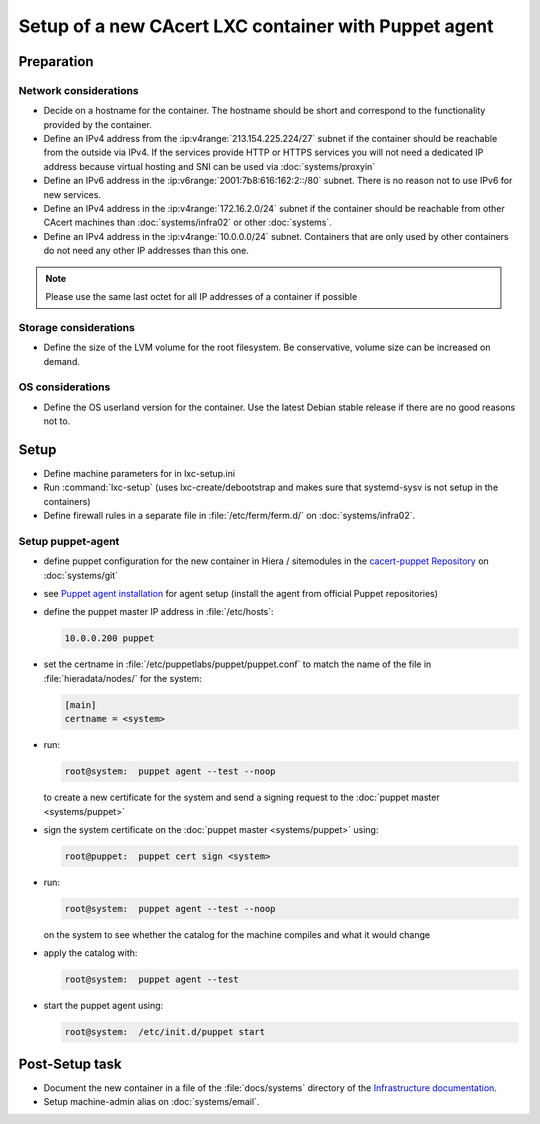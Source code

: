 =====================================================
Setup of a new CAcert LXC container with Puppet agent
=====================================================

Preparation
===========

Network considerations
----------------------

- Decide on a hostname for the container. The hostname should be short and
  correspond to the functionality provided by the container.
- Define an IPv4 address from the :ip:v4range:`213.154.225.224/27` subnet if
  the container should be reachable from the outside via IPv4. If the services
  provide HTTP or HTTPS services you will not need a dedicated IP address
  because virtual hosting and SNI can be used via :doc:`systems/proxyin`
- Define an IPv6 address in the :ip:v6range:`2001:7b8:616:162:2::/80` subnet.
  There is no reason not to use IPv6 for new services.
- Define an IPv4 address in the :ip:v4range:`172.16.2.0/24` subnet if the
  container should be reachable from other CAcert machines than
  :doc:`systems/infra02` or other :doc:`systems`.
- Define an IPv4 address in the :ip:v4range:`10.0.0.0/24` subnet. Containers
  that are only used by other containers do not need any other IP addresses
  than this one.

.. note::

   Please use the same last octet for all IP addresses of a container if
   possible

Storage considerations
----------------------

- Define the size of the LVM volume for the root filesystem. Be conservative,
  volume size can be increased on demand.

OS considerations
-----------------

- Define the OS userland version for the container. Use the latest Debian
  stable release if there are no good reasons not to.

Setup
=====

- Define machine parameters for in lxc-setup.ini
- Run :command:`lxc-setup` (uses lxc-create/debootstrap and makes sure that
  systemd-sysv is not setup in the containers)
- Define firewall rules in a separate file in :file:`/etc/ferm/ferm.d/` on
  :doc:`systems/infra02`.

Setup puppet-agent
------------------

- define puppet configuration for the new container in Hiera / sitemodules in
  the `cacert-puppet Repository`_ on :doc:`systems/git`
- see `Puppet agent installation`_ for agent setup (install the agent from
  official Puppet repositories)
- define the puppet master IP address in :file:`/etc/hosts`:

  .. code-block:: text

     10.0.0.200	puppet

- set the certname in :file:`/etc/puppetlabs/puppet/puppet.conf` to match
  the name of the file in :file:`hieradata/nodes/` for the system:

  .. code-block:: ini

     [main]
     certname = <system>

- run:

  .. code-block:: sh

     root@system:  puppet agent --test --noop

  to create a new certificate for the system and send a signing request to the
  :doc:`puppet master <systems/puppet>`
- sign the system certificate on the :doc:`puppet master <systems/puppet>`
  using:

  .. code-block:: sh

     root@puppet:  puppet cert sign <system>

- run:

  .. code-block:: sh

     root@system:  puppet agent --test --noop

  on the system to see whether the catalog for the machine compiles and what it
  would change
- apply the catalog with:

  .. code-block:: sh

     root@system:  puppet agent --test

- start the puppet agent using:

  .. code-block:: sh

     root@system:  /etc/init.d/puppet start

.. _Puppet agent installation: https://puppet.com/docs/puppet/5.4/install_linux.html
.. _cacert-puppet Repository: https://git.cacert.org/gitweb/?p=cacert-puppet.git

Post-Setup task
===============

- Document the new container in a file of the :file:`docs/systems` directory of
  the `Infrastructure documentation
  <https://git.cacert.org/gitweb/?p=cacert-infradocs.git;a=tree;f=docs/systems>`_.
- Setup machine-admin alias on :doc:`systems/email`.
